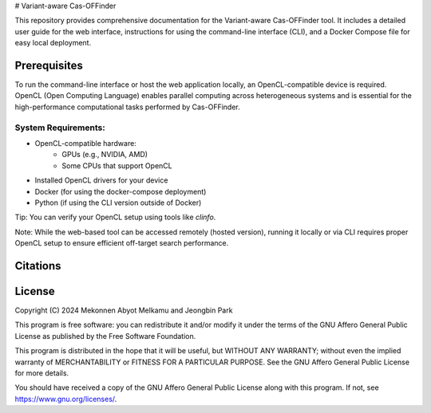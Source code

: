 # Variant-aware Cas-OFFinder

This repository provides comprehensive documentation for the Variant-aware Cas-OFFinder tool. 
It includes a detailed user guide for the web interface, instructions for using the command-line interface (CLI), 
and a Docker Compose file for easy local deployment.

Prerequisites
=============

To run the command-line interface or host the web application locally, an OpenCL-compatible device is required. 
OpenCL (Open Computing Language) enables parallel computing across heterogeneous systems and is essential for the
high-performance computational tasks performed by Cas-OFFinder.

System Requirements:
--------------------
• OpenCL-compatible hardware:
   - GPUs (e.g., NVIDIA, AMD)
   - Some CPUs that support OpenCL
• Installed OpenCL drivers for your device
• Docker (for using the docker-compose deployment)
• Python (if using the CLI version outside of Docker)

Tip: You can verify your OpenCL setup using tools like `clinfo`.

Note: While the web-based tool can be accessed remotely (hosted version), running it 
locally or via CLI requires proper OpenCL setup to ensure efficient off-target search performance.


Citations
=========



License
=======

Copyright (C) 2024 Mekonnen Abyot Melkamu and Jeongbin Park

This program is free software: you can redistribute it and/or modify
it under the terms of the GNU Affero General Public License as published
by the Free Software Foundation.

This program is distributed in the hope that it will be useful,
but WITHOUT ANY WARRANTY; without even the implied warranty of
MERCHANTABILITY or FITNESS FOR A PARTICULAR PURPOSE.  See the
GNU Affero General Public License for more details.

You should have received a copy of the GNU Affero General Public License
along with this program.  If not, see https://www.gnu.org/licenses/.
